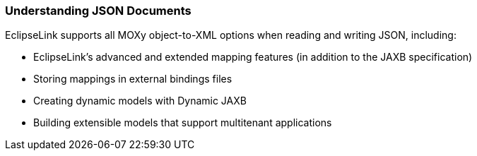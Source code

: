 ///////////////////////////////////////////////////////////////////////////////

    Copyright (c) 2022 Oracle and/or its affiliates. All rights reserved.

    This program and the accompanying materials are made available under the
    terms of the Eclipse Public License v. 2.0, which is available at
    http://www.eclipse.org/legal/epl-2.0.

    This Source Code may also be made available under the following Secondary
    Licenses when the conditions for such availability set forth in the
    Eclipse Public License v. 2.0 are satisfied: GNU General Public License,
    version 2 with the GNU Classpath Exception, which is available at
    https://www.gnu.org/software/classpath/license.html.

    SPDX-License-Identifier: EPL-2.0 OR GPL-2.0 WITH Classpath-exception-2.0

///////////////////////////////////////////////////////////////////////////////
[[JAXBJSON001]]
=== Understanding JSON Documents

EclipseLink supports all MOXy object-to-XML options when reading and
writing JSON, including:

* EclipseLink's advanced and extended mapping features (in addition to
the JAXB specification)
* Storing mappings in external bindings files
* Creating dynamic models with Dynamic JAXB
* Building extensible models that support multitenant applications

